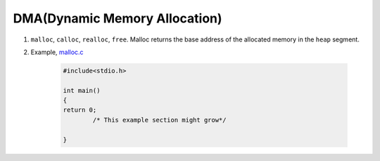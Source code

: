 DMA(Dynamic Memory Allocation)
------------------------------

#. ``malloc``, ``calloc``, ``realloc``, ``free``. Malloc returns the base
   address of the allocated memory in the ``heap`` segment. 


#. Example, `malloc.c <./src/malloc.c>`_

	.. code-block:: c

		#include<stdio.h>

		int main()
		{
		return 0;
			/* This example section might grow*/
		
		}


